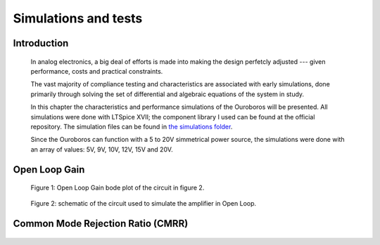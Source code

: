 *********************
Simulations and tests
*********************

============
Introduction
============

	In analog electronics, a big deal of efforts is made into making the design perfetcly adjusted --- given performance, costs and practical constraints.

	The vast majority of compliance testing and characteristics are associated with early simulations, done primarily through solving the set of differential and algebraic equations of the system in study.

	In this chapter the characteristics and performance simulations of the Ouroboros will be presented. All simulations were done with LTSpice XVII; the component library I used can be found at the official repository. The simulation files can be found in `the simulations folder <https://github.com/Gondolindrim/Ouroboros/tree/master/simulations>`_.

	Since the Ouroboros can function with a 5 to 20V simmetrical power source, the simulations were done with an array of values: 5V, 9V, 10V, 12V, 15V and 20V.

==============
Open Loop Gain
==============

.. figure:: ../images/ouroboros/openLoopGain.svg
	:width: 800 px

	Figure 1: Open Loop Gain bode plot of the circuit in figure 2.

.. figure:: ../images/ouroboros/openLoopTest.svg
	:width: 250 px

	Figure 2: schematic of the circuit used to simulate the amplifier in Open Loop.

==================================
Common Mode Rejection Ratio (CMRR)
==================================

.. figure:: ../images/ouroboros/cmrr.svg
	:width: 800 px

.. figure:: ../images/ouroboros/cmrrTest.svg
	:width: 400 px
